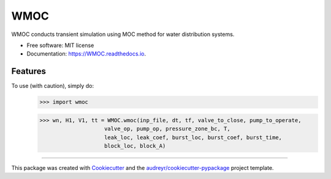 ====
WMOC
====


.. image:: https://img.shields.io/pypi/v/WMOC.svg
        :target: https://pypi.python.org/pypi/WMOC

.. image:: https://img.shields.io/travis/glorialulu/WMOC.svg
        :target: https://travis-ci.org/glorialulu/WMOC

.. image:: https://readthedocs.org/projects/WMOC/badge/?version=latest
        :target: https://WMOC.readthedocs.io/en/latest/?badge=latest
        :alt: Documentation Status




WMOC conducts transient simulation using MOC method for water distribution systems.


* Free software: MIT license
* Documentation: https://WMOC.readthedocs.io.


Features
--------

To use (with caution), simply do:
	>>> import wmoc  

	>>> wn, H1, V1, tt = WMOC.wmoc(inp_file, dt, tf, valve_to_close, pump_to_operate,
                            valve_op, pump_op, pressure_zone_bc, T,
                            leak_loc, leak_coef, burst_loc, burst_coef, burst_time, 
                            block_loc, block_A) 
-------

This package was created with Cookiecutter_ and the `audreyr/cookiecutter-pypackage`_ project template.

.. _Cookiecutter: https://github.com/audreyr/cookiecutter
.. _`audreyr/cookiecutter-pypackage`: https://github.com/audreyr/cookiecutter-pypackage
